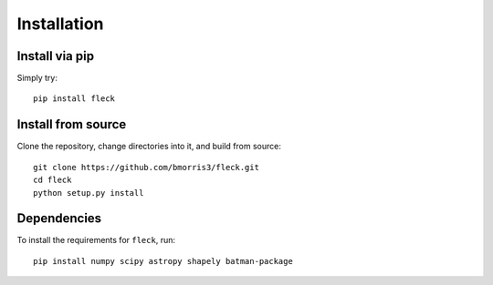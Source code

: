 ************
Installation
************

Install via pip
---------------

Simply try::

    pip install fleck

Install from source
-------------------

Clone the repository, change directories into it, and build from source::

    git clone https://github.com/bmorris3/fleck.git
    cd fleck
    python setup.py install

Dependencies
------------

To install the requirements for ``fleck``, run::

    pip install numpy scipy astropy shapely batman-package

